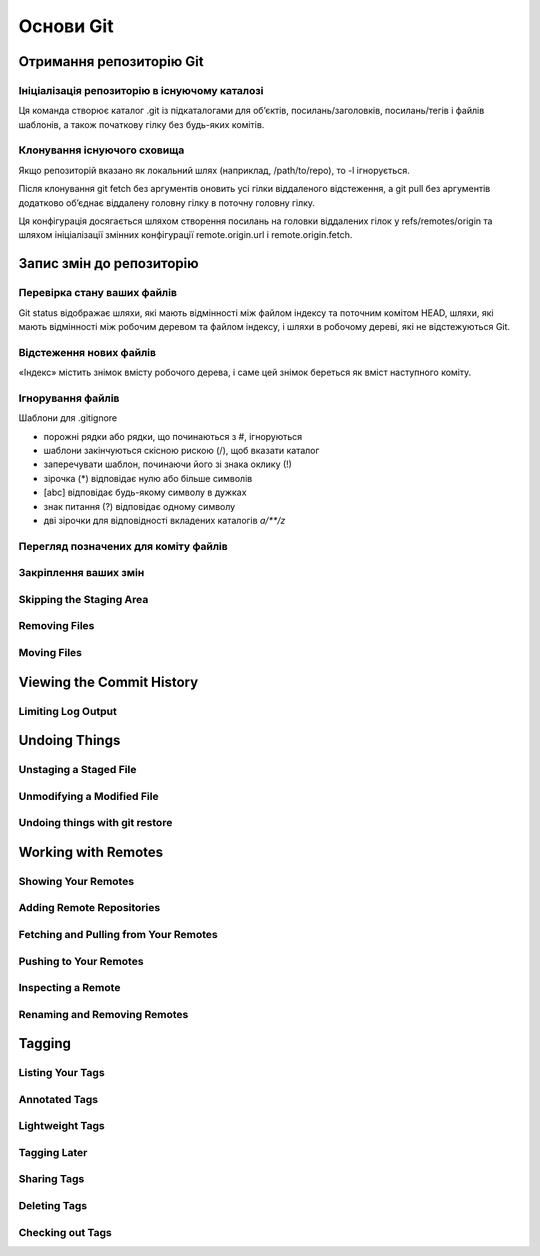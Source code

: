 Основи Git
==========

Отримання репозиторію Git
-------------------------

Ініціалізація репозиторію в існуючому каталозі
~~~~~~~~~~~~~~~~~~~~~~~~~~~~~~~~~~~~~~~~~~~~~~~~~~

Ця команда створює каталог .git із підкаталогами для об’єктів, посилань/заголовків, 
посилань/тегів і файлів шаблонів, а також початкову гілку без будь-яких комітів.

.. glossary::

    Запустити контроль версій за допомогою Git
        ``git init``

Клонування існуючого сховища
~~~~~~~~~~~~~~~~~~~~~~~~~~~~~~

.. glossary::

    Копія існуючого сховища git
        ``git clone https://github.com/<repository>``

    Клонувати з локального сховища
        ``git clone -l <local path>``

Якщо репозиторій вказано як локальний шлях (наприклад, /path/to/repo), 
то -l ігнорується.

.. glossary::

    Клонувати лише одну гілку, HEAD або --branch
        ``git clone --single-branch``

    Клонувати віддалену гілку замість HEAD
        ``git clone -b``

Після клонування git fetch без аргументів оновить усі гілки віддаленого відстеження, 
а git pull без аргументів додатково об’єднає віддалену головну гілку в поточну головну гілку.

Ця конфігурація досягається шляхом створення посилань на головки віддалених гілок у 
refs/remotes/origin та шляхом ініціалізації змінних конфігурації remote.origin.url і 
remote.origin.fetch.

Запис змін до репозиторію
-----------------------------------

Перевірка стану ваших файлів
~~~~~~~~~~~~~~~~~~~~~~~~~~~~~~~~~

Git status відображає шляхи, які мають відмінності між файлом індексу та поточним комітом HEAD, 
шляхи, які мають відмінності між робочим деревом та файлом індексу, і шляхи в робочому дереві, 
які не відстежуються Git.

.. glossary::

    Стан файлів
        ``git status``

    Стан скорочено 
        ``git status -s``

    Стан гілки
        ``git status -b``

    Стан ігнорованих файлів
        ``git status --ignored``

    Стан в скороченому форматі
        ``XY PATH`` де ``X`` - стан індексу, ``Y`` - стан робочого директорія

    Стан індексу    
        * M оновлено в індексі
        * T тип змінено в індексі
        * А додано до індексу
        * D видалено з індексу
        * R перейменовано в індексі
        * C скопійовано в індекс

Відстеження нових файлів
~~~~~~~~~~~~~~~~~~~~~~~~~

«Індекс» містить знімок вмісту робочого дерева, і саме цей знімок береться як вміст 
наступного коміту.

.. glossary::

    розпочати відстеження нового файлу
        ``git add <file>``

Ігнорування файлів
~~~~~~~~~~~~~~~~~~

Шаблони для .gitignore

* порожні рядки або рядки, що починаються з #, ігноруються
* шаблони закінчуються скісною рискою (/), щоб вказати каталог
* заперечувати шаблон, починаючи його зі знака оклику (!)
* зірочка (*) відповідає нулю або більше символів
* [abc] відповідає будь-якому символу в дужках
* знак питання (?) відповідає одному символу
* дві зірочки для відповідності вкладених каталогів `a/**/z`

Перегляд позначених для коміту файлів
~~~~~~~~~~~~~~~~~~~~~~~~~~~~~~~~~~~~~~~

.. glossary::

    Зміни між робочим деревом та індексом
        ``git diff``

    Зміни між індексом і останнім комітом
        ``git diff --cached``

    Зміни між робочим деревом та останнім комітом   
        ``git diff HEAD``

    Зміни в робочому дереві після вирішення текстових конфліктів
        ``git diff AUTO_MERGE``

    Зміни між topic та master гілками
        ``git diff topic master``
        
Закріплення ваших змін
~~~~~~~~~~~~~~~~~~~~~~~

.. glossary::

    Внести зміни
        ``git commit -m "commit message"``

    Внести зміни за повідомленням в файлі
        ``git commit --file <file>``

    Змінити попередній комміт
        ``git commit --amend``

Skipping the Staging Area
~~~~~~~~~~~~~~~~~~~~~~~~~

.. glossary::

    ``commit -a -m "commit message"``
        commit changis without staging
    
.. image:: _static/Transport-command.png

Removing Files
~~~~~~~~~~~~~~

.. glossary::

    ``rm <file>``
         stages the file’s removal

    ``rm --cached <file>``
        remove from staging area accidently staged file 

Moving Files
~~~~~~~~~~~~

.. glossary::

    ``mv <file_from> <file_to>``
        renave file and add to stage

Viewing the Commit History
--------------------------

.. glossary::

    ``log``
        lists  the  commits  made  in  that  repository  in  reverse chronological order

    ``log - p``
        Show the patch introduced with each commit.

    ``log --pretty=oneline``
        prints each commit on a single line

Limiting Log Output
~~~~~~~~~~~~~~~~~~~

.. glossary::

    ``log --since=2.weeks``
         list of commits made in the last two week

    ``log -- <path/to/file>``
         limit the log output to commits that introduced a change to those file

Undoing Things
--------------

.. glossary::

    ``commit --amend``
         amend  last local commit

Unstaging a Staged File
~~~~~~~~~~~~~~~~~~~~~~~

.. glossary::

    ``reset HEAD <file>``
         unstage the file

Unmodifying a Modified File
~~~~~~~~~~~~~~~~~~~~~~~~~~~

.. glossary::

    ``checkout -- <file>``
        discard changes in working directory

Undoing things with git restore
~~~~~~~~~~~~~~~~~~~~~~~~~~~~~~~

.. glossary::

    ``restore --staged <file>``
        unstage file

    ``restore <file>``
        discard the changes in file

Working with Remotes
--------------------

Showing Your Remotes
~~~~~~~~~~~~~~~~~~~~

.. glossary::

    origin
        name Git gives to the server you cloned from

    ``remote -v``
        shows you the remote server URLs with reading and writing access

Adding Remote Repositories
~~~~~~~~~~~~~~~~~~~~~~~~~~

.. glossary::

    ``remote add <shortname> <url>``
        add  a  new  remote  Git repository as a shortname you can reference easily

Fetching and Pulling from Your Remotes
~~~~~~~~~~~~~~~~~~~~~~~~~~~~~~~~~~~~~~

.. glossary::

    ``fetch origin``
        download references to all the branches from remote to merge in or inspect

    ``pull``
        fetch and merge remote branch to your current branch

Pushing to Your Remotes
~~~~~~~~~~~~~~~~~~~~~~~

.. glossary::

    ``push origin master``
        push your master branch to your  origin  server (you'll have to fetch first if someone else push upstream before)

Inspecting a Remote
~~~~~~~~~~~~~~~~~~~

.. glossary::

    ``remote show origin``
        lists the URL for the remote repository as well as the tracking branch information

Renaming and Removing Remotes
~~~~~~~~~~~~~~~~~~~~~~~~~~~~~

.. glossary::

    ``remote rename <old name> <new name>``
        change a remote's shortname

    ``remote remove <name>``
         remove a remote

Tagging
-------

Listing Your Tags
~~~~~~~~~~~~~~~~~

.. glossary::

    ``tag``
        listing your Tags

Annotated Tags
~~~~~~~~~~~~~~

.. glossary::

    ``tag -a <tagname> -m "tag message"``
        Create  an  annotated  tag

    ``show <tag version>``
        see the tag data along with the commit that was tagged

Lightweight Tags
~~~~~~~~~~~~~~~~

.. glossary::

    ``tag <tagname>``
         tag commits with a lightweight tag

Tagging Later
~~~~~~~~~~~~~

.. glossary::

    ``tag -a <tagname> <part of commit checksum>``
         tag commit with the commit checksum

Sharing Tags
~~~~~~~~~~~~

.. glossary::

    ``push origin <tagname>``
         transfer tags to remote server

    ``push origin --tags``
         a lot of tags to push up at on server

Deleting Tags
~~~~~~~~~~~~~

.. glossary::

    ``tag -d <tagname>``
         delete  a  tag  on  local  repository

    ``push origin --delete <tagname>``
         remove the tag from any remote servers

Checking out Tags
~~~~~~~~~~~~~~~~~

.. glossary::

    ``checkout <tagname>``
         view the versions of files a tag is pointing to
